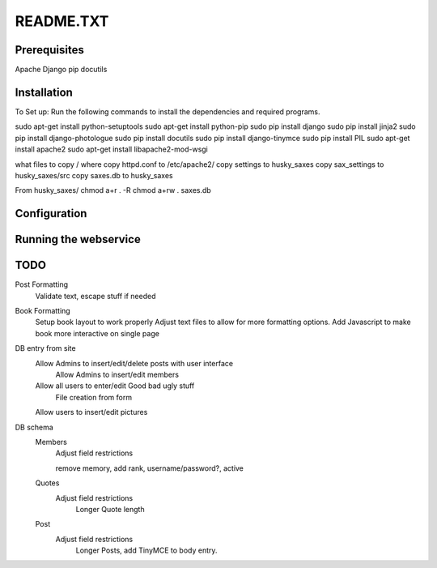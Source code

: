 ==========
README.TXT
==========

Prerequisites
-------------

Apache
Django
pip
docutils


Installation
------------

To Set up:
Run the following commands to install the dependencies and required programs.

::

sudo apt-get install python-setuptools
sudo apt-get install python-pip
sudo pip install django
sudo pip install jinja2
sudo pip install django-photologue
sudo pip install docutils
sudo pip install django-tinymce
sudo pip install PIL
sudo apt-get install apache2
sudo apt-get install libapache2-mod-wsgi


what files to copy / where
copy httpd.conf to /etc/apache2/
copy settings to husky_saxes
copy sax_settings to husky_saxes/src
copy saxes.db to husky_saxes

From husky_saxes/
chmod a+r . -R
chmod a+rw . saxes.db

Configuration
-------------

Running the webservice
----------------------

TODO
----

Post Formatting
     Validate text, escape stuff if needed

Book Formatting
     Setup book layout to work properly
     Adjust text files to allow for more formatting options.
     Add Javascript to make book more interactive on single page

DB entry from site
     Allow Admins to insert/edit/delete posts with user interface
	 Allow Admins to insert/edit members
     Allow all users to enter/edit Good bad ugly stuff
     	   File creation from form
     	   
     Allow users to insert/edit pictures
	 	 
DB schema
	Members
		Adjust field restrictions
		
		remove memory, add rank, username/password?, active
		
	Quotes
		Adjust field restrictions
			Longer Quote length
			
	Post
		Adjust field restrictions
			Longer Posts, add TinyMCE to body entry.
